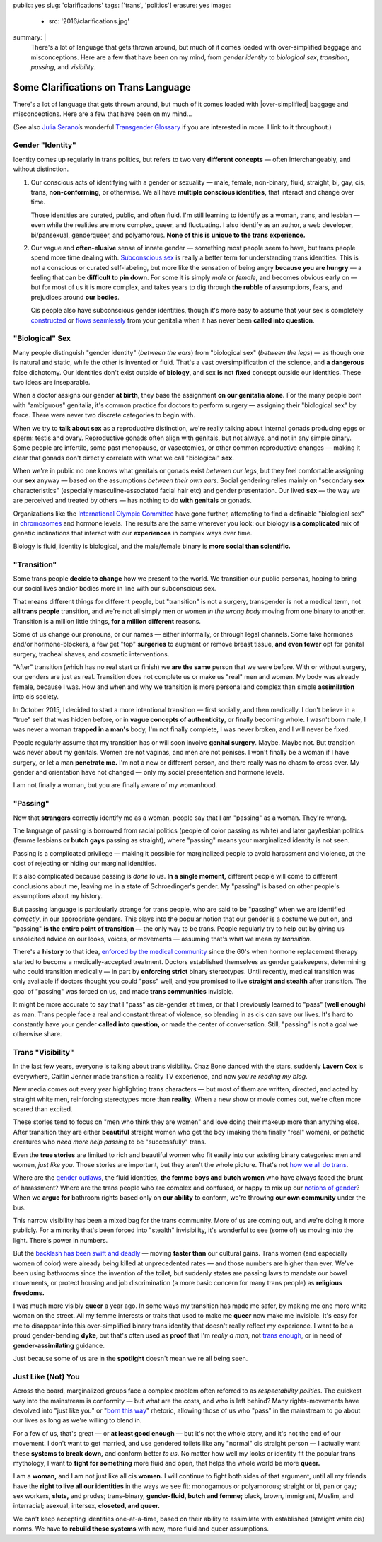 public: yes
slug: 'clarifications'
tags: ['trans', 'politics']
erasure: yes
image:
  - src: '2016/clarifications.jpg'
summary: |
  There's a lot of language that gets thrown around,
  but much of it comes loaded with
  over-simplified baggage and misconceptions.
  Here are a few that have been on my mind,
  from *gender identity* to *biological sex*,
  *transition*, *passing*, and *visibility*.


Some Clarifications on Trans Language
=====================================

There's a lot of language that gets thrown around,
but much of it comes loaded with
|over-simplified| baggage and misconceptions.
Here are a few that have been on my mind...

(See also `Julia Serano`_’s wonderful
`Transgender Glossary`_
if you are interested in more.
I link to it throughout.)

.. _Julia Serano: http://juliaserano.com/
.. _Transgender Glossary: http://juliaserano.com/terminology.html
.. |over-simplified| raw:: html

  <label for="erasure">over-simplified</label>


Gender "Identity"
-----------------

Identity comes up regularly in trans politics,
but refers to two very **different concepts** —
often interchangeably,
and without distinction.

1. Our conscious acts of identifying
   with a gender or sexuality —
   male, female, non-binary, fluid,
   straight, bi, gay,
   cis, trans, **non-conforming,**
   or otherwise.
   We all have **multiple conscious identities,**
   that interact and change over time.

   Those identities are curated,
   public,
   and often fluid.
   I'm still learning to identify
   as a woman,
   trans,
   and lesbian —
   even while the realities are more complex,
   queer, and fluctuating.
   I also identify as an author,
   a web developer,
   bi/pansexual,
   genderqueer,
   and polyamorous.
   **None of this is unique to the trans experience.**

2. Our vague and **often-elusive**
   sense of innate gender —
   something most people seem to have,
   but trans people spend more time dealing with.
   `Subconscious sex`_ is really a better term
   for understanding trans identities.
   This is not a conscious or curated self-labeling,
   but more like the sensation of being
   angry **because you are hungry** —
   a feeling that can be **difficult to pin down**.
   For some it is simply *male* or *female*,
   and becomes obvious early on —
   but for most of us it is more complex,
   and takes years to dig through **the rubble
   of** assumptions, fears, and prejudices
   around **our bodies**.

   Cis people also have subconscious gender identities,
   though it's more easy to assume
   that your sex is completely `constructed`_
   or `flows seamlessly`_ from your genitalia
   when it has never been **called into question**.

.. _Subconscious sex: http://juliaserano.com/terminology.html#subconscioussex
.. _constructed: http://juliaserano.com/terminology.html#genderartifactualism
.. _flows seamlessly: http://juliaserano.com/terminology.html#genderdeterminism


"Biological" Sex
----------------

Many people distinguish "gender identity"
(*between the ears*)
from "biological sex"
(*between the legs*) —
as though one is natural and static,
while the other is invented or fluid.
That's a vast oversimplification of the science,
and **a dangerous** false dichotomy.
Our identities don't exist outside of **biology**,
and sex **is** not **fixed** concept
outside our identities.
These two ideas are inseparable.

When a doctor assigns our gender **at birth**,
they base the assignment **on our genitalia alone.**
For the many people born with "ambiguous" genitalia,
it's common practice for doctors to perform surgery —
assigning their "biological sex" by force.
There were never two discrete categories to begin with.

When we try to **talk about sex**
as a reproductive distinction,
we're really talking about internal gonads
producing eggs or sperm:
testis and ovary.
Reproductive gonads often align with genitals,
but not always,
and not in any simple binary.
Some people are infertile,
some past menopause,
or vasectomies,
or other common reproductive changes —
making it clear that gonads
don't directly correlate with
what we call "biological" **sex**.

When we're in public
no one knows what genitals or gonads
exist *between our legs*,
but they feel comfortable assigning our **sex** anyway —
based on the assumptions *between their own ears*.
Social gendering relies mainly
on "secondary **sex** characteristics"
(especially masculine-associated facial hair etc)
and gender presentation.
Our lived **sex** —
the way we are perceived and treated by others —
has nothing to do **with genitals** or gonads.

Organizations like the `International Olympic Committee`_
have gone further,
attempting to find a definable "biological sex"
in `chromosomes`_ and hormone levels.
The results are the same wherever you look:
our biology **is a complicated** mix of
genetic inclinations
that interact with our **experiences**
in complex ways over time.

Biology is fluid,
identity is biological,
and the male/female binary is **more social than scientific.**

.. _International Olympic Committee: http://www.nytimes.com/2016/07/03/magazine/the-humiliating-practice-of-sex-testing-female-athletes.html
.. _chromosomes: http://www.vox.com/2014/6/3/5776396/why-theyre-not-really-sex-chromosomes


"Transition"
------------

Some trans people **decide to change**
how we present to the world.
We transition our public personas,
hoping to bring our social lives and/or bodies
more in line with our subconscious sex.

That means different things for different people,
but "transition" is not a surgery,
transgender is not a medical term,
not **all trans people** transition,
and we're not all simply men or women
*in the wrong body*
moving from one binary to another.
Transition is a million little things,
**for a million different** reasons.

Some of us change our pronouns, or our names —
either informally,
or through legal channels.
Some take hormones and/or hormone-blockers,
a few get "top" **surgeries**
to augment or remove breast tissue,
**and even fewer** opt for genital surgery,
tracheal shaves,
and cosmetic interventions.

"After" transition
(which has no real start or finish)
we **are the same** person that we were before.
With or without surgery,
our genders are just as real.
Transition does not complete us
or make us "real" men and women.
My body was already female, because I was.
How and when and why we transition
is more personal and complex
than simple **assimilation** into cis society.

In October 2015,
I decided to start a more intentional transition —
first socially, and then medically.
I don't believe in a "true" self
that was hidden before,
or in **vague concepts of authenticity**,
or finally becoming whole.
I wasn't born male,
I was never a woman **trapped in a man's** body,
I'm not finally complete,
I was never broken,
and I will never be fixed.

People regularly assume that my transition
has or will soon involve **genital surgery**.
Maybe. Maybe not.
But transition was never about my genitals.
Women are not vaginas,
and men are not penises.
I won't finally be a woman if I have surgery,
or let a man **penetrate me.**
I'm not a new or different person,
and there really was no chasm to cross over.
My gender and orientation have not changed —
only my social presentation
and hormone levels.

I am not finally a woman,
but you are finally aware of my womanhood.


"Passing"
---------

Now that **strangers** correctly identify me as a woman,
people say that I am "passing" as a woman.
They're wrong.

The language of passing is borrowed from racial politics
(people of color passing as white)
and later gay/lesbian politics
(femme lesbians **or butch gays** passing as straight),
where "passing" means your marginalized identity is not seen.

Passing is a complicated privilege — 
making it possible for marginalized people
to avoid harassment and violence,
at the cost of rejecting or hiding our marginal identities.

It's also complicated because passing
is *done to us*.
**In a single moment,**
different people will come to different conclusions about me,
leaving me in a state of Schroedinger's gender.
My "passing" is based on
other people's assumptions about my history.

But passing language is particularly strange for trans people,
who are said to be "passing" when we are identified *correctly*,
in our appropriate genders.
This plays into the popular notion that
our gender is a costume we put on,
and "passing" **is the entire point of transition —**
the only way to be trans.
People regularly try to help out
by giving us unsolicited advice
on our looks, voices, or movements —
assuming that's what we mean by *transition*.

There's a **history** to that idea,
`enforced by the medical community`_ since the 60's
when hormone replacement therapy
started to become a medically-accepted treatment.
Doctors established themselves as gender gatekeepers,
determining who could transition medically —
in part by **enforcing strict** binary stereotypes.
Until recently,
medical transition was only available
if doctors thought you could "pass" well,
and you promised to live **straight and stealth**
after transition.
The goal of "passing" was forced on us,
and made **trans communities** invisible.

It might be more accurate to say
that I "pass" as cis-gender at times,
or that I previously learned
to "pass" (**well enough**) as man.
Trans people face a real and constant threat of violence,
so blending in as cis can save our lives.
It's hard to constantly have your gender
**called into question,**
or made the center of conversation.
Still, "passing"
is not a goal we otherwise share.

.. _enforced by the medical community: http://www.pqmonthly.com/gatekeeping-the-dark-history-of-trans-health-care/22368


Trans "Visibility"
------------------

In the last few years,
everyone is talking about trans visibility.
Chaz Bono danced with the stars,
suddenly **Lavern Cox** is everywhere,
Caitlin Jenner made transition
a reality TV experience,
and now *you're reading my blog*.

New media comes out every year
highlighting trans characters —
but most of them are written, directed, and acted
by straight white men,
reinforcing stereotypes more than **reality**.
When a new show or movie comes out,
we're often more scared than excited.

These stories tend to focus on
"men who think they are women"
and love doing their makeup more than anything else.
After transition they are either
**beautiful** straight women who get the boy
(making them finally "real" women),
or pathetic creatures
who *need more help passing*
to be "successfully" trans.

Even the **true stories**
are limited to rich and beautiful women
who fit easily into our existing binary categories:
men and women,
*just like you*.
Those stories are important,
but they aren't the whole picture.
That's not `how we all do trans`_.

Where are the `gender outlaws`_,
the fluid identities,
**the femme boys and butch women**
who have always faced the brunt of harassment?
Where are the trans people who are complex and confused,
or happy to mix up our `notions of gender`_?
When we **argue for** bathroom rights
based only on **our ability** to conform,
we're throwing **our own community** under the bus.

This narrow visibility
has been a mixed bag for the trans community.
More of us are coming out,
and we're doing it more publicly.
For a minority that's been
forced into "stealth" invisibility,
it's wonderful to see (some of) us
moving into the light.
There's power in numbers.

But the `backlash has been swift and deadly`_ —
moving **faster than** our cultural gains.
Trans women
(and especially women of color)
were already being killed at unprecedented rates —
and those numbers are higher than ever.
We've been using bathrooms
since the invention of the toilet,
but suddenly states
are passing laws to mandate our bowel movements,
or protect housing and job discrimination
(a more basic concern for many trans people)
as **religious freedoms.**

I was much more visibly **queer** a year ago.
In some ways my transition has made me safer,
by making me one more white woman on the street.
All my femme interests or traits that used to make me **queer**
now make me invisible.
It's easy for me to disappear into
this over-simplified binary trans identity
that doesn't really reflect my experience.
I want to be a proud gender-bending **dyke**,
but that's often used as **proof** that I'm
*really a man*,
not `trans enough`_,
or in need of **gender-assimilating** guidance.

Just because some of us are in the **spotlight**
doesn't mean we're all being seen.

.. _how we all do trans: http://www.mtv.com/news/1962946/gender-non-conforming-identity-trans/
.. _notions of gender: https://www.washingtonpost.com/news/speaking-of-science/wp/2015/12/01/brains-arent-actually-male-or-female-new-study-suggests/?utm_term=.2fbd4f6b565c
.. _backlash has been swift and deadly: https://www.theguardian.com/commentisfree/2016/apr/21/transgender-rights-backlash-anti-lgbt-legislation
.. _gender outlaws: http://www.huffingtonpost.com/entry/kate-bornstein-queer-icon-reflects-on-queer-and-trans-identity-in-2015_us_561823aae4b0e66ad4c7ff37
.. _trans enough: http://www.huffingtonpost.com/mia-violet/yes-youre-trans-enough-to_b_9318754.html


Just Like (Not) You
-------------------

Across the board,
marginalized groups face a complex problem
often referred to as
*respectability politics*.
The quickest way into the mainstream
is conformity —
but what are the costs,
and who is left behind?
Many rights-movements have devolved into
"just like you" or "`born this way`_" rhetoric,
allowing those of us who "pass" in the mainstream
to go about our lives
as long as we're willing to blend in.

For a few of us,
that's great —
or **at least good enough** —
but it's not the whole story,
and it's not the end of our movement.
I don't want to get married,
and use gendered toilets
like any "normal" cis straight person —
I actually want these **systems to break down,**
and conform better *to us*.
No matter how well my looks or identity
fit the popular trans mythology,
I want to **fight for something** more fluid and open,
that helps the whole world be more **queer.**

I am a **woman,**
and I am not just like all cis **women.**
I will continue to fight both sides of that argument,
until all my friends
have the **right to live all our identities**
in the ways we see fit:
monogamous or polyamorous;
straight or bi, pan or gay;
sex workers, **sluts,** and prudes;
trans-binary, **gender-fluid, butch and femme;**
black, brown, immigrant, Muslim, and interracial;
asexual, intersex, **closeted, and queer.**

We can't keep accepting identities
one-at-a-time,
based on their ability to assimilate
with established (straight white cis) norms.
We have to **rebuild these systems**
with new,
more fluid and queer assumptions.

.. _born this way: https://www.newscientist.com/article/mg22730310-100-sexuality-is-fluid-its-time-to-get-past-born-this-way/
